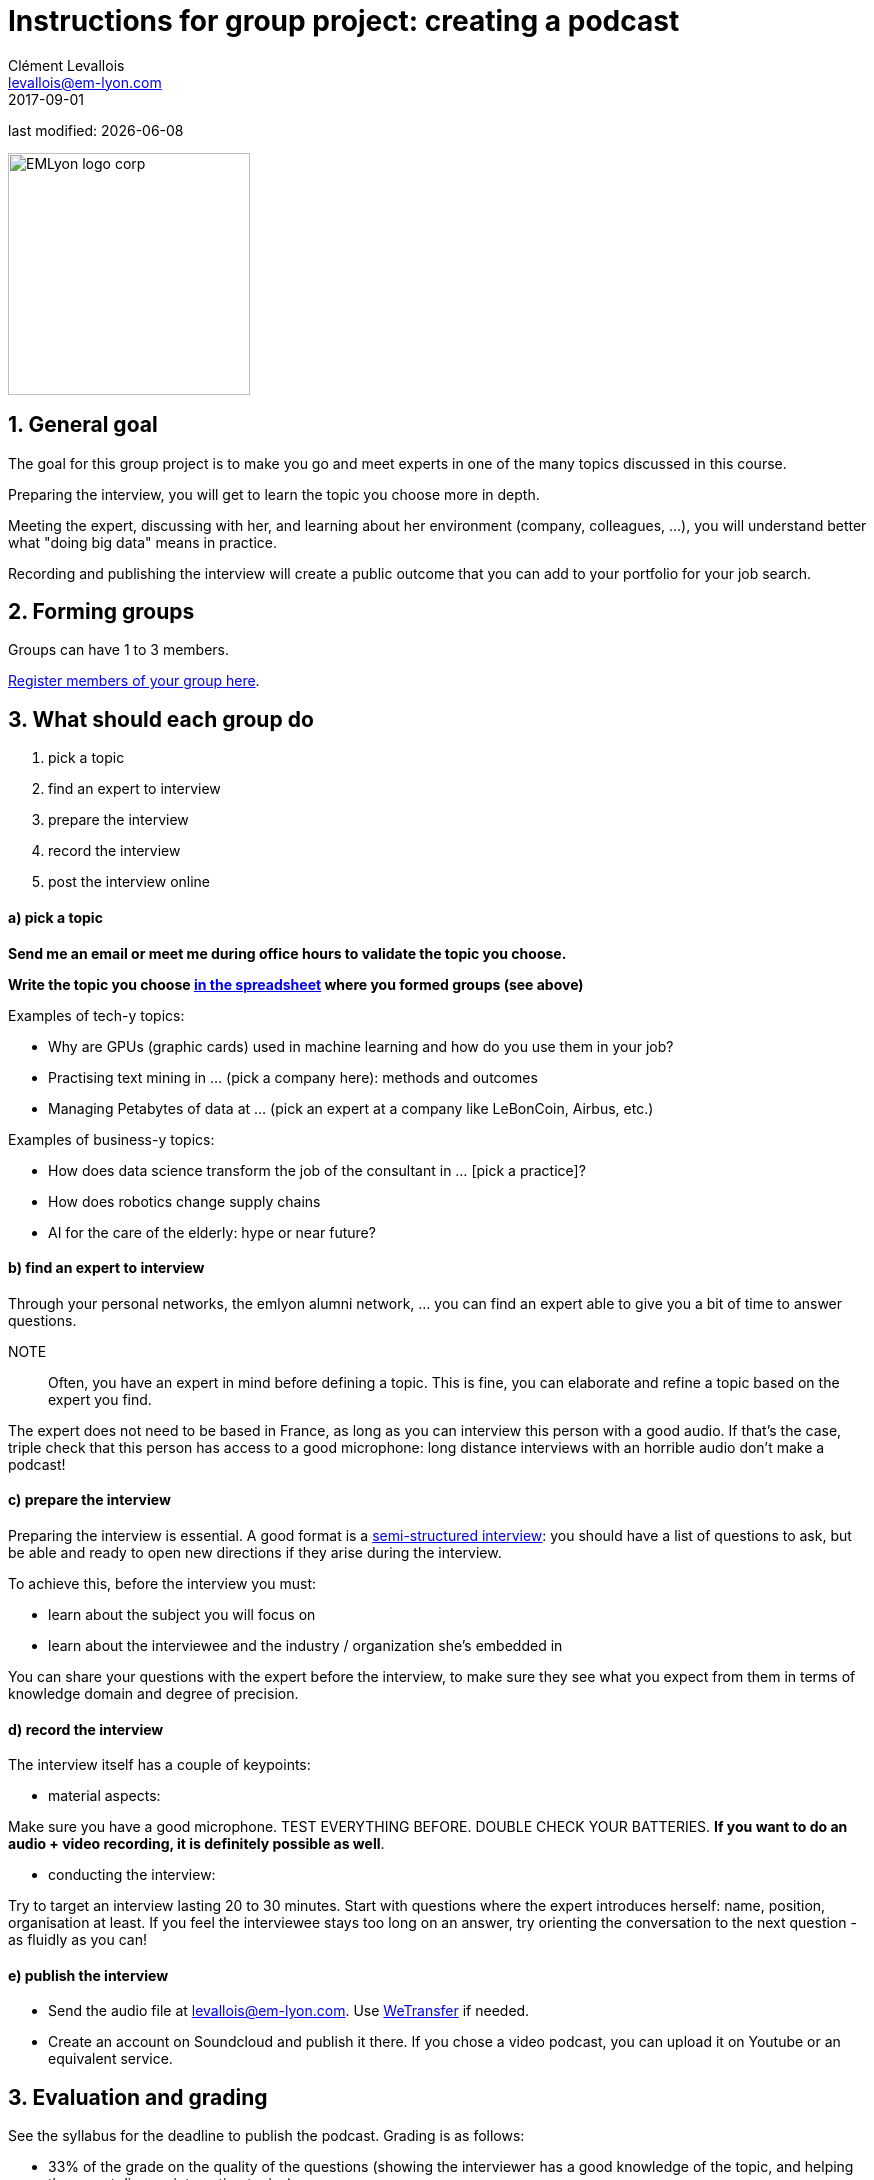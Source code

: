 = Instructions for group project: creating a podcast
Clément Levallois <levallois@em-lyon.com>
2017-09-01

last modified: {docdate}

:icons!:
:iconsfont:   font-awesome
:revnumber: 1.0
:example-caption!:
ifndef::imagesdir[:imagesdir: ../images]
ifndef::sourcedir[:sourcedir: ../../../main/java]

:title-logo-image: EMLyon_logo_corp.png[width="242" align="center"]

image::EMLyon_logo_corp.png[width="242" align="center"]

//ST: 'Escape' or 'o' to see all sides, F11 for full screen, 's' for speaker notes

== 1. General goal
//ST: 1. General goal

//ST:!

The goal for this group project is to make you go and meet experts in one of the many topics discussed in this course.

//ST:!
Preparing the interview, you will get to learn the topic you choose more in depth.

//ST:!
Meeting the expert, discussing with her, and learning about her environment (company, colleagues, ...), you will understand better what "doing big data" means in practice.

//ST:!
Recording and publishing the interview will create a public outcome that you can add to your portfolio for your job search.


== 2. Forming groups
//ST: 2. Forming groups

//ST:!

Groups can have 1 to 3 members.

https://docs.google.com/spreadsheets/d/1Ba5eQfyMb1AjKH_sOEzdo7dMmzM9tPlrr-KXM3tWnko/edit?usp=sharing[Register members of your group here].


== 3. What should each group do
//ST: 3. What should each group do

//ST:!

a. pick a topic
b. find an expert to interview
c. prepare the interview
d. record the interview
e. post the interview online

//ST:!
==== a) pick a topic

//ST:!

*Send me an email or meet me during office hours to validate the topic you choose.*

*Write the topic you choose https://docs.google.com/spreadsheets/d/e/2PACX-1vQyYDZRdbjPv6TOK0SEbM0Qw4MVXmAxR-xoT9yQv-hGnRs2BTzavTTV6Y2LCEb5kUQIunjwvdQw_6sY/pubhtml[in the spreadsheet] where you formed groups (see above)*


//ST:!
Examples of tech-y topics:

- Why are GPUs (graphic cards) used in machine learning and how do you use them in your job?
- Practising text mining in ... (pick a company here): methods and outcomes
- Managing Petabytes of data at ... (pick an expert at a company like LeBonCoin, Airbus, etc.)

//ST:!
Examples of business-y topics:

- How does data science transform the job of the consultant in ... [pick a practice]?
- How does robotics change supply chains
- AI for the care of the elderly: hype or near future?

//ST:!
==== b) find an expert to interview

//ST:!

Through your personal networks, the emlyon alumni network, ... you can find an expert able to give you a bit of time to answer questions.

NOTE::
Often, you have an expert in mind before defining a topic.
This is fine, you can elaborate and refine a topic based on the expert you find.

//ST:!
The expert does not need to be based in France, as long as you can interview this person with a good audio.
If that's the case, triple check that this person has access to a good microphone: long distance interviews with an horrible audio don't make a podcast!

//ST:!
==== c) prepare the interview

//ST:!

Preparing the interview is essential.
A good format is a https://en.wikipedia.org/wiki/Semi-structured_interview[semi-structured interview]: you should have a list of questions to ask, but be able and ready to open new directions if they arise during the interview.

//ST:!
To achieve this, before the interview you must:

- learn about the subject you will focus on
- learn about the interviewee and the industry / organization she's embedded in

//ST:!
You can share your questions with the expert before the interview, to make sure they see what you expect from them in terms of knowledge domain and degree of precision.

//ST:!
==== d) record the interview

//ST:!

The interview itself has a couple of keypoints:

//ST:!
- material aspects:

Make sure you have a good microphone. TEST EVERYTHING BEFORE. DOUBLE CHECK YOUR BATTERIES. *If you want to do an audio + video recording, it is definitely possible as well*.

//ST:!
- conducting the interview:

Try to target an interview lasting 20 to 30 minutes.
Start with questions where the expert introduces herself: name, position, organisation at least.
If you feel the interviewee stays too long on an answer, try orienting the conversation to the next question - as fluidly as you can!

//ST:!
==== e) publish the interview

//ST:!

- Send the audio file at levallois@em-lyon.com. Use https://wetransfer.com/[WeTransfer] if needed.
- Create an account on Soundcloud and publish it there. If you chose a video podcast, you can upload it on Youtube or an equivalent service.

== 3. Evaluation and grading
//ST: 3. Evaluation and grading

//ST:!

See the syllabus for the deadline to publish the podcast. Grading is as follows:

//ST:!
- 33% of the grade on the quality of the questions (showing the interviewer has a good knowledge of the topic, and helping the expert discuss interesting topics)
- 33% of the grade on the conduct of the interview (good intro, good management of the time, no blanks...)
- 33% of the grade on the quality of the podcast (sound of the interviewer and interviewee)

== 4. FAQs
//ST: 4. FAQs

//ST:!
*Can the podcast be in French?*

- Yes, the podcast can be in French or English.

//ST:!
*Can I use my smartphone to record the interview?*

- Yes, as long as it records good audio. Test it. You could do video as well with your smartphone. Just check the quality.

//ST:!
*I have found this person... is she an expert?*

- An expert can be young or not, from a big company or not, famous or not.
This is a person who, through its current or past activities, can demonstrate a very good knowledge of the topic she is discussing.

//ST:!
*I am not sure this topic is what you expect*

- Choose a topic related to one of the topics discussed in this course. Send me an email or meet me during office hours to validate it.

//ST:!
*Can I interview several experts at the same time?*

- Yes. You might meet a pair of co-founders, or a team of data scientists... it is up to you to keep an orderly interview, which can be harder (multiple voices...). But it can be definitely interesting!

//ST:!
*We are two or three in our group. Should we all talk and ask questions in the podcast?*

- All members of the group should participate in preparing the podcast. One person can conduct the interview.
If you listen to http://datastori.es/[this podcast], you will see that interviews by 2 persons can work very well.

//ST:!
Do you have another question? Send it at levallois@em-lyon.com

== The end
//ST: The end

Find references for this lesson, and other lessons, https://seinecle.github.io/mk99/[here].

image:round_portrait_mini_150.png[align="center", role="right"]
This course is made by Clement Levallois.

Discover my other courses in data / tech for business: http://www.clementlevallois.net

Or get in touch via Twitter: https://www.twitter.com/seinecle[@seinecle]
